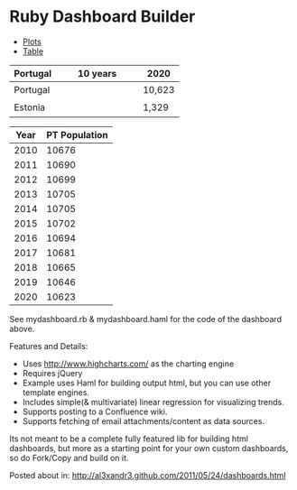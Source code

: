 * Ruby Dashboard Builder

[[http://al3xandr3.github.com/img/mydash1.png]]

[[http://al3xandr3.github.com/img/mydash2.png]]

#+BEGIN_HTML
<script charset='utf-8' src='https://ajax.googleapis.com/ajax/libs/jquery/1.6.0/jquery.min.js' type='text/javascript'></script>
<script charset='utf-8' src='http://www.highcharts.com/js/highcharts.js' type='text/javascript'></script>
<script charset='utf-8' src='https://ajax.googleapis.com/ajax/libs/jqueryui/1.8.13/jquery-ui.min.js' type='text/javascript'></script>
<link href='https://ajax.googleapis.com/ajax/libs/jqueryui/1.7/themes/smoothness/jquery-ui.css' rel='stylesheet' type='text/css' />
<script charset='utf-8' src='http://autobahn.tablesorter.com/jquery.tablesorter.js' type='text/javascript'></script>
<link href='http://tablesorter.com/themes/blue/style.css' rel='stylesheet' type='text/css' />
<div class='container'>
  <div id='tabs'>
    <ul>
      <li>
        <a href='#tabs-1'>Plots</a>
      </li>
      <li>
        <a href='#tabs-2'>Table</a>
      </li>
    </ul>
    <div id='tabs-1'>
      <div id='mygraph'>
        
              <div id="Country Population" 
                style="height:px;width:px;"></div>
              <script type="text/javascript">
               var month = new Array("Jan","Feb","Mar","Apr","May","Jun",
                                     "Jul","Aug","Sept","Oct","Nov","Dec");
               var chart;
               $(document).ready(function() {
               chart = new Highcharts.Chart({
                  chart: {
                     renderTo: 'Country Population',
                     defaultSeriesType: 'line',
                     marginRight: 40,
                     marginBottom: 95
                  },
                  credits:{
                    enabled:false
                  },
                  plotOptions: {
                     line: {
                        dataLabels: {                  
                           enabled: false
                        }
                     }
                  },
                  title: {
                     text: 'Country Population',
                     x: -20 //center
                  },
                  subtitle: {
                     text: 'https://spreadsheets.google.com/ccc?key=phNtm3LmDZENoqUmTikF9DA#gid=10',
                     x: -20
                  },
                  xAxis: {
                     type: "datetime",
                     title: {
                        text: 'Year'
                     },
                  },
                  yAxis: {
                     
                     title: {
                        text: 'Population'
                     },
                  },
                  tooltip: {
                    formatter: function() {
                       return (new Date(this.x)).getDate() + ' ' +   
                              month[(new Date(this.x)).getMonth()] + ' ' +
                              (new Date(this.x)).getFullYear() + 
                               ': '+ this.y;
                     }
                  },
        
                  series: [{"pointInterval":31579200000.0,"pointStart":1262296800000,"name":"Portugal","visible":false,"data":[10676,10690,10699,10705,10705,10702,10694,10681,10665,10646,10623]},{"pointInterval":31579200000.0,"pointStart":1262296800000,"name":"Portugal Trend","visible":false,"data":[10707.90909090909,10702.436363636363,10696.963636363636,10691.490909090908,10686.01818181818,10680.545454545454,10675.072727272727,10669.599999999999,10664.127272727272,10658.654545454545,10653.181818181818]},{"pointInterval":31579200000.0,"pointStart":1262296800000,"name":"Estonia","visible":false,"data":[1341,1341,1340,1339,1338,1337,1336,1334,1333,1331,1329]},{"pointInterval":31579200000.0,"pointStart":1262296800000,"name":"United Kingdom","data":[62036,62417,62798,63177,63556,63935,64313,64688,65062,65433,65802]},{"pointInterval":31579200000.0,"pointStart":1262296800000,"name":"United States","data":[310384,313085,315791,318498,321197,323885,326560,329222,331868,334496,337102]}]        
                 });
                });
              </script>
      </div>
      <table>
        <thead>
          <tr>
            <th>Portugal</th>
            <th>10 years</th>
            <th>2020</th>
          </tr>
        </thead>
        <tbody>
          <tr>
            <td>Portugal</td>
            <td>
              
                    <div id="pt_spark" 
                      style="height:25px;width:130px;"></div>
                    <script type="text/javascript">
                      var month = new Array("Jan","Feb","Mar","Apr","May","Jun",
                                            "Jul","Aug","Sept","Oct","Nov","Dec");
                     
                      var chart = new Highcharts.Chart({
                      chart: {
                          renderTo: 'pt_spark',
                          defaultSeriesType: 'area',
                          margin:[0,0,0,0],
                          //borderWidth:1
                      },
                      title:{
                          text:''
                      },
                      credits:{
                          enabled:false
                      },
                      xAxis: {
                          labels: {
                              enabled:false
                          }
                      },
                      yAxis: {
                          
                          min: 10623,
                          
                          maxPadding:0,
                          minPadding:0,
                          endOnTick:false,
                          labels: {
                              enabled:false
                          }
                      },
                      legend: {
                          enabled:false
                      },
                      tooltip: {
                           borderWidth: 1,
                           formatter: function() {
                             return (new Date(this.x)).getDate() + ' ' +   
                                    month[(new Date(this.x)).getMonth()] + ' ' +
                                    (new Date(this.x)).getFullYear() + 
                                     ': '+ this.y;
                           }
                        },
                      plotOptions: {
                          series:{
                              lineWidth:1,
                              shadow:false,
                              states:{
                                  hover:{
                                      lineWidth:1
                                  }
                              },
                              marker:{
                                  //enabled:false,
                                  radius:1,
                                  states:{
                                      hover:{
                                          radius:2
                                      }
                                  }
                              }
                          }
                      },
                      series: [{
                          color:'#666',
                          fillColor:'rgba(204,204,204,.25)',
                          pointInterval: 31579200000.0,
                          pointStart: 1262296800000,
                          data: [10676, 10690, 10699, 10705, 10705, 10702, 10694, 10681, 10665, 10646, 10623]        
                      }]
                    });
                    </script>
            </td>
            <td>
              10,623
            </td>
          </tr>
          <tr>
            <td>Estonia</td>
            <td>
              
                    <div id="ee_spark" 
                      style="height:25px;width:130px;"></div>
                    <script type="text/javascript">
                      var month = new Array("Jan","Feb","Mar","Apr","May","Jun",
                                            "Jul","Aug","Sept","Oct","Nov","Dec");
                     
                      var chart = new Highcharts.Chart({
                      chart: {
                          renderTo: 'ee_spark',
                          defaultSeriesType: 'area',
                          margin:[0,0,0,0],
                          //borderWidth:1
                      },
                      title:{
                          text:''
                      },
                      credits:{
                          enabled:false
                      },
                      xAxis: {
                          labels: {
                              enabled:false
                          }
                      },
                      yAxis: {
                          
                          min: 1329,
                          
                          maxPadding:0,
                          minPadding:0,
                          endOnTick:false,
                          labels: {
                              enabled:false
                          }
                      },
                      legend: {
                          enabled:false
                      },
                      tooltip: {
                           borderWidth: 1,
                           formatter: function() {
                             return (new Date(this.x)).getDate() + ' ' +   
                                    month[(new Date(this.x)).getMonth()] + ' ' +
                                    (new Date(this.x)).getFullYear() + 
                                     ': '+ this.y;
                           }
                        },
                      plotOptions: {
                          series:{
                              lineWidth:1,
                              shadow:false,
                              states:{
                                  hover:{
                                      lineWidth:1
                                  }
                              },
                              marker:{
                                  //enabled:false,
                                  radius:1,
                                  states:{
                                      hover:{
                                          radius:2
                                      }
                                  }
                              }
                          }
                      },
                      series: [{
                          color:'#666',
                          fillColor:'rgba(204,204,204,.25)',
                          pointInterval: 31579200000.0,
                          pointStart: 1262296800000,
                          data: [1341, 1341, 1340, 1339, 1338, 1337, 1336, 1334, 1333, 1331, 1329]        
                      }]
                    });
                    </script>
            </td>
            <td>
              1,329
            </td>
          </tr>
        </tbody>
      </table>
    </div>
    <div id='tabs-2'>
      <table class='tablesorter' id='ptpopulation'>
        <thead>
          <tr>
            <th>Year</th>
            <th>PT Population</th>
          </tr>
        </thead>
        <tbody>
          <tr>
            <td>2010</td>
            <td>10676</td>
          </tr>
          <tr>
            <td>2011</td>
            <td>10690</td>
          </tr>
          <tr>
            <td>2012</td>
            <td>10699</td>
          </tr>
          <tr>
            <td>2013</td>
            <td>10705</td>
          </tr>
          <tr>
            <td>2014</td>
            <td>10705</td>
          </tr>
          <tr>
            <td>2015</td>
            <td>10702</td>
          </tr>
          <tr>
            <td>2016</td>
            <td>10694</td>
          </tr>
          <tr>
            <td>2017</td>
            <td>10681</td>
          </tr>
          <tr>
            <td>2018</td>
            <td>10665</td>
          </tr>
          <tr>
            <td>2019</td>
            <td>10646</td>
          </tr>
          <tr>
            <td>2020</td>
            <td>10623</td>
          </tr>
        </tbody>
      </table>
    </div>
  </div>
</div>
<script type='text/javascript'>
  //<![CDATA[
    jQuery("#tabs").tabs();
    
    jQuery(".container table").css({
      "color": "#3E576F",
      "cellspacing": "1"
    });
    
    jQuery(".container td").css({
      "padding": "0.3em",
      "vertical-align": "middle"
    })
    
    jQuery(".container thead th").css({
      "border-bottom": "1px solid #ccc"
    });
    
    jQuery('#ptpopulation').tablesorter();
    jQuery('#ptpopulation').attr({'cellspacing': "1", 'cellpadding': '0'})
  //]]>
</script>
 #+END_HTML

See mydashboard.rb & mydashboard.haml for the code of the dashboard above.

Features and Details:
 - Uses http://www.highcharts.com/ as the charting engine
 - Requires jQuery
 - Example uses Haml for building output html, but you can use other template engines.
 - Includes simple(& multivariate) linear regression for visualizing trends.
 - Supports posting to a Confluence wiki.
 - Supports fetching of email attachments/content as data sources.

Its not meant to be a complete fully featured lib for building html dashboards, but more as a starting point for your own custom dashboards, so do Fork/Copy and build on it.

Posted about in: [[http://al3xandr3.github.com/2011/05/24/dashboards.html]]

